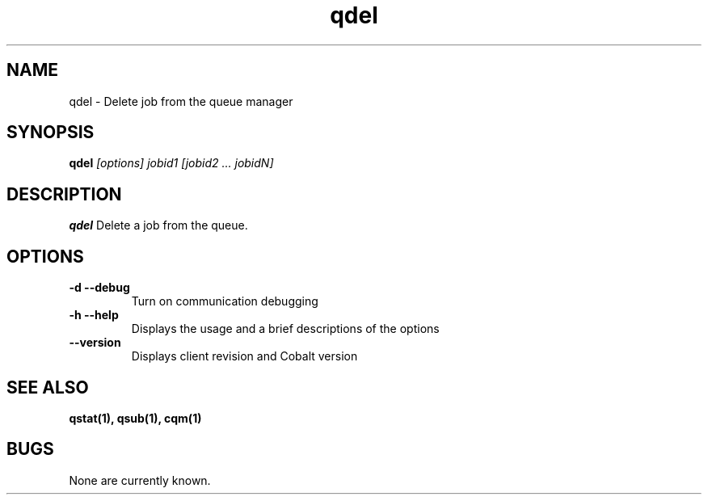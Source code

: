 .TH "qdel" 1
.SH NAME
qdel \- Delete job from the queue manager
.SH SYNOPSIS
.B qdel
.I [options]  jobid1 [jobid2 ... jobidN]
.SH DESCRIPTION
.PP
.B qdel
Delete a job from the queue. 
.SH OPTIONS
.TP
.B \-d \--debug
Turn on communication debugging
.TP
.B \-h \-\-help
Displays the usage and a brief descriptions of the options
.TP
.B \-\-version
Displays client revision and Cobalt version
.SH "SEE ALSO"
.BR qstat(1),
.BR qsub(1),
.BR cqm(1)
.SH BUGS
None are currently known.
